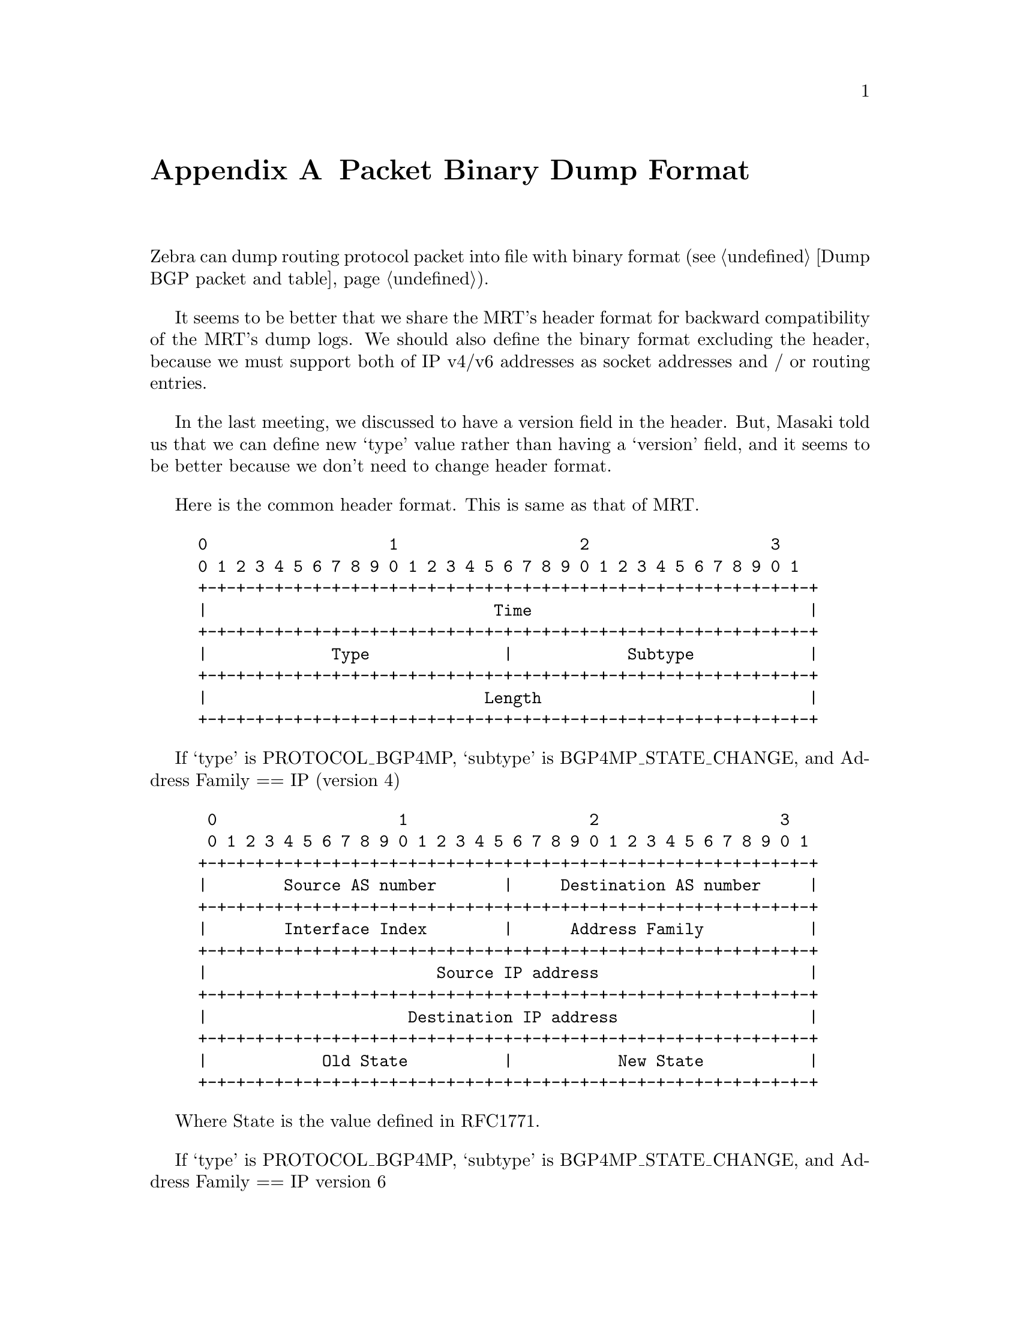 @node  Packet Binary Dump Format, Command Index, Zebra Protocol, Top
@comment  node-name,  next,  previous,  up
@appendix Packet Binary Dump Format

  Zebra can dump routing protocol packet into file with binary format
(@pxref{Dump BGP packet and table}).

  It seems to be better that we share the MRT's header format for
backward compatibility of the MRT's dump logs. We should also define the
binary format excluding the header, because we must support both of IP
v4/v6 addresses as socket addresses and / or routing entries.

  In the last meeting, we discussed to have a version field in the
header. But, Masaki told us that we can define new `type' value rather
than having a `version' field, and it seems to be better because we
don't need to change header format.

  Here is the common header format. This is same as that of MRT.

@example
@group
0                   1                   2                   3
0 1 2 3 4 5 6 7 8 9 0 1 2 3 4 5 6 7 8 9 0 1 2 3 4 5 6 7 8 9 0 1
+-+-+-+-+-+-+-+-+-+-+-+-+-+-+-+-+-+-+-+-+-+-+-+-+-+-+-+-+-+-+-+-+
|                              Time                             |
+-+-+-+-+-+-+-+-+-+-+-+-+-+-+-+-+-+-+-+-+-+-+-+-+-+-+-+-+-+-+-+-+
|             Type              |            Subtype            |
+-+-+-+-+-+-+-+-+-+-+-+-+-+-+-+-+-+-+-+-+-+-+-+-+-+-+-+-+-+-+-+-+
|                             Length                            |
+-+-+-+-+-+-+-+-+-+-+-+-+-+-+-+-+-+-+-+-+-+-+-+-+-+-+-+-+-+-+-+-+
@end group
@end example

  If `type' is PROTOCOL_BGP4MP, `subtype' is BGP4MP_STATE_CHANGE, and
Address Family == IP (version 4)

@example
@group
 0                   1                   2                   3
 0 1 2 3 4 5 6 7 8 9 0 1 2 3 4 5 6 7 8 9 0 1 2 3 4 5 6 7 8 9 0 1
+-+-+-+-+-+-+-+-+-+-+-+-+-+-+-+-+-+-+-+-+-+-+-+-+-+-+-+-+-+-+-+-+
|        Source AS number       |     Destination AS number     |
+-+-+-+-+-+-+-+-+-+-+-+-+-+-+-+-+-+-+-+-+-+-+-+-+-+-+-+-+-+-+-+-+
|        Interface Index        |      Address Family           |
+-+-+-+-+-+-+-+-+-+-+-+-+-+-+-+-+-+-+-+-+-+-+-+-+-+-+-+-+-+-+-+-+
|                        Source IP address                      |
+-+-+-+-+-+-+-+-+-+-+-+-+-+-+-+-+-+-+-+-+-+-+-+-+-+-+-+-+-+-+-+-+
|                     Destination IP address                    |
+-+-+-+-+-+-+-+-+-+-+-+-+-+-+-+-+-+-+-+-+-+-+-+-+-+-+-+-+-+-+-+-+
|            Old State          |           New State           |
+-+-+-+-+-+-+-+-+-+-+-+-+-+-+-+-+-+-+-+-+-+-+-+-+-+-+-+-+-+-+-+-+
@end group
@end example

Where State is the value defined in RFC1771.

If `type' is PROTOCOL_BGP4MP, `subtype' is BGP4MP_STATE_CHANGE,
and Address Family == IP version 6

@example
@group
 0                   1                   2                   3
 0 1 2 3 4 5 6 7 8 9 0 1 2 3 4 5 6 7 8 9 0 1 2 3 4 5 6 7 8 9 0 1
+-+-+-+-+-+-+-+-+-+-+-+-+-+-+-+-+-+-+-+-+-+-+-+-+-+-+-+-+-+-+-+-+
|        Source AS number       |     Destination AS number     |
+-+-+-+-+-+-+-+-+-+-+-+-+-+-+-+-+-+-+-+-+-+-+-+-+-+-+-+-+-+-+-+-+
|        Interface Index        |      Address Family           |
+-+-+-+-+-+-+-+-+-+-+-+-+-+-+-+-+-+-+-+-+-+-+-+-+-+-+-+-+-+-+-+-+
|                        Source IP address                      |
+-+-+-+-+-+-+-+-+-+-+-+-+-+-+-+-+-+-+-+-+-+-+-+-+-+-+-+-+-+-+-+-+
|                        Source IP address (Cont'd)             |
+-+-+-+-+-+-+-+-+-+-+-+-+-+-+-+-+-+-+-+-+-+-+-+-+-+-+-+-+-+-+-+-+
|                        Source IP address (Cont'd)             |
+-+-+-+-+-+-+-+-+-+-+-+-+-+-+-+-+-+-+-+-+-+-+-+-+-+-+-+-+-+-+-+-+
|                        Source IP address (Cont'd)             |
+-+-+-+-+-+-+-+-+-+-+-+-+-+-+-+-+-+-+-+-+-+-+-+-+-+-+-+-+-+-+-+-+
|                     Destination IP address                    |
+-+-+-+-+-+-+-+-+-+-+-+-+-+-+-+-+-+-+-+-+-+-+-+-+-+-+-+-+-+-+-+-+
|                     Destination IP address (Cont'd)           |
+-+-+-+-+-+-+-+-+-+-+-+-+-+-+-+-+-+-+-+-+-+-+-+-+-+-+-+-+-+-+-+-+
|                     Destination IP address (Cont'd)           |
+-+-+-+-+-+-+-+-+-+-+-+-+-+-+-+-+-+-+-+-+-+-+-+-+-+-+-+-+-+-+-+-+
|                     Destination IP address (Cont'd)           |
+-+-+-+-+-+-+-+-+-+-+-+-+-+-+-+-+-+-+-+-+-+-+-+-+-+-+-+-+-+-+-+-+
|            Old State          |           New State           |
+-+-+-+-+-+-+-+-+-+-+-+-+-+-+-+-+-+-+-+-+-+-+-+-+-+-+-+-+-+-+-+-+
@end group
@end example

If `type' is PROTOCOL_BGP4MP, `subtype' is BGP4MP_MESSAGE,
and Address Family == IP (version 4)

@example
@group
 0                   1                   2                   3
 0 1 2 3 4 5 6 7 8 9 0 1 2 3 4 5 6 7 8 9 0 1 2 3 4 5 6 7 8 9 0 1
+-+-+-+-+-+-+-+-+-+-+-+-+-+-+-+-+-+-+-+-+-+-+-+-+-+-+-+-+-+-+-+-+
|        Source AS number       |     Destination AS number     |
+-+-+-+-+-+-+-+-+-+-+-+-+-+-+-+-+-+-+-+-+-+-+-+-+-+-+-+-+-+-+-+-+
|        Interface Index        |      Address Family           |
+-+-+-+-+-+-+-+-+-+-+-+-+-+-+-+-+-+-+-+-+-+-+-+-+-+-+-+-+-+-+-+-+
|                        Source IP address                      |
+-+-+-+-+-+-+-+-+-+-+-+-+-+-+-+-+-+-+-+-+-+-+-+-+-+-+-+-+-+-+-+-+
|                     Destination IP address                    |
+-+-+-+-+-+-+-+-+-+-+-+-+-+-+-+-+-+-+-+-+-+-+-+-+-+-+-+-+-+-+-+-+
|                       BGP Message Packet                      |
|                                                               |
+-+-+-+-+-+-+-+-+-+-+-+-+-+-+-+-+-+-+-+-+-+-+-+-+-+-+-+-+-+-+-+-+
@end group
@end example

Where BGP Message Packet is the whole contents of the
BGP4 message including header portion.

If `type' is PROTOCOL_BGP4MP, `subtype' is BGP4MP_MESSAGE,
and Address Family == IP version 6

@example
@group
 0                   1                   2                   3
 0 1 2 3 4 5 6 7 8 9 0 1 2 3 4 5 6 7 8 9 0 1 2 3 4 5 6 7 8 9 0 1
+-+-+-+-+-+-+-+-+-+-+-+-+-+-+-+-+-+-+-+-+-+-+-+-+-+-+-+-+-+-+-+-+
|        Source AS number       |     Destination AS number     |
+-+-+-+-+-+-+-+-+-+-+-+-+-+-+-+-+-+-+-+-+-+-+-+-+-+-+-+-+-+-+-+-+
|        Interface Index        |      Address Family           |
+-+-+-+-+-+-+-+-+-+-+-+-+-+-+-+-+-+-+-+-+-+-+-+-+-+-+-+-+-+-+-+-+
|                        Source IP address                      |
+-+-+-+-+-+-+-+-+-+-+-+-+-+-+-+-+-+-+-+-+-+-+-+-+-+-+-+-+-+-+-+-+
|                        Source IP address (Cont'd)             |
+-+-+-+-+-+-+-+-+-+-+-+-+-+-+-+-+-+-+-+-+-+-+-+-+-+-+-+-+-+-+-+-+
|                        Source IP address (Cont'd)             |
+-+-+-+-+-+-+-+-+-+-+-+-+-+-+-+-+-+-+-+-+-+-+-+-+-+-+-+-+-+-+-+-+
|                        Source IP address (Cont'd)             |
+-+-+-+-+-+-+-+-+-+-+-+-+-+-+-+-+-+-+-+-+-+-+-+-+-+-+-+-+-+-+-+-+
|                     Destination IP address                    |
+-+-+-+-+-+-+-+-+-+-+-+-+-+-+-+-+-+-+-+-+-+-+-+-+-+-+-+-+-+-+-+-+
|                     Destination IP address (Cont'd)           |
+-+-+-+-+-+-+-+-+-+-+-+-+-+-+-+-+-+-+-+-+-+-+-+-+-+-+-+-+-+-+-+-+
|                     Destination IP address (Cont'd)           |
+-+-+-+-+-+-+-+-+-+-+-+-+-+-+-+-+-+-+-+-+-+-+-+-+-+-+-+-+-+-+-+-+
|                     Destination IP address (Cont'd)           |
+-+-+-+-+-+-+-+-+-+-+-+-+-+-+-+-+-+-+-+-+-+-+-+-+-+-+-+-+-+-+-+-+
|                       BGP Message Packet                      |
|                                                               |
+-+-+-+-+-+-+-+-+-+-+-+-+-+-+-+-+-+-+-+-+-+-+-+-+-+-+-+-+-+-+-+-+
@end group
@end example

If `type' is PROTOCOL_BGP4MP, `subtype' is BGP4MP_ENTRY,
and Address Family == IP (version 4)

@example
@group
 0                   1                   2                   3
 0 1 2 3 4 5 6 7 8 9 0 1 2 3 4 5 6 7 8 9 0 1 2 3 4 5 6 7 8 9 0 1
+-+-+-+-+-+-+-+-+-+-+-+-+-+-+-+-+-+-+-+-+-+-+-+-+-+-+-+-+-+-+-+-+
|            View #             |            Status             |
+-+-+-+-+-+-+-+-+-+-+-+-+-+-+-+-+-+-+-+-+-+-+-+-+-+-+-+-+-+-+-+-+
|                        Time Last Change                       |
+-+-+-+-+-+-+-+-+-+-+-+-+-+-+-+-+-+-+-+-+-+-+-+-+-+-+-+-+-+-+-+-+
|       Address Family          |    SAFI       | Next-Hop-Len  |
+-+-+-+-+-+-+-+-+-+-+-+-+-+-+-+-+-+-+-+-+-+-+-+-+-+-+-+-+-+-+-+-+
|                        Next Hop Address                       |
+-+-+-+-+-+-+-+-+-+-+-+-+-+-+-+-+-+-+-+-+-+-+-+-+-+-+-+-+-+-+-+-+
| Prefix Length |             Address Prefix [variable]         |
+-+-+-+-+-+-+-+-+-+-+-+-+-+-+-+-+-+-+-+-+-+-+-+-+-+-+-+-+-+-+-+-+
|       Attribute Length        |
+-+-+-+-+-+-+-+-+-+-+-+-+-+-+-+-+-+-+-+-+-+-+-+-+-+-+-+-+-+-+-+-+
|      BGP Attribute [variable length]    			|
+-+-+-+-+-+-+-+-+-+-+-+-+-+-+-+-+-+-+-+-+-+-+-+-+-+-+-+-+-+-+-+-+
@end group
@end example

If `type' is PROTOCOL_BGP4MP, `subtype' is BGP4MP_ENTRY,
and Address Family == IP version 6

@example
@group
 0                   1                   2                   3
 0 1 2 3 4 5 6 7 8 9 0 1 2 3 4 5 6 7 8 9 0 1 2 3 4 5 6 7 8 9 0 1
+-+-+-+-+-+-+-+-+-+-+-+-+-+-+-+-+-+-+-+-+-+-+-+-+-+-+-+-+-+-+-+-+
|            View #             |            Status             |
+-+-+-+-+-+-+-+-+-+-+-+-+-+-+-+-+-+-+-+-+-+-+-+-+-+-+-+-+-+-+-+-+
|                        Time Last Change                       |
+-+-+-+-+-+-+-+-+-+-+-+-+-+-+-+-+-+-+-+-+-+-+-+-+-+-+-+-+-+-+-+-+
|       Address Family          |    SAFI       | Next-Hop-Len  |
+-+-+-+-+-+-+-+-+-+-+-+-+-+-+-+-+-+-+-+-+-+-+-+-+-+-+-+-+-+-+-+-+
|                        Next Hop Address                       |
+-+-+-+-+-+-+-+-+-+-+-+-+-+-+-+-+-+-+-+-+-+-+-+-+-+-+-+-+-+-+-+-+
|                        Next Hop Address (Cont'd)              |
+-+-+-+-+-+-+-+-+-+-+-+-+-+-+-+-+-+-+-+-+-+-+-+-+-+-+-+-+-+-+-+-+
|                        Next Hop Address (Cont'd)              |
+-+-+-+-+-+-+-+-+-+-+-+-+-+-+-+-+-+-+-+-+-+-+-+-+-+-+-+-+-+-+-+-+
|                        Next Hop Address (Cont'd)              |
+-+-+-+-+-+-+-+-+-+-+-+-+-+-+-+-+-+-+-+-+-+-+-+-+-+-+-+-+-+-+-+-+
| Prefix Length |             Address Prefix [variable]         |
+-+-+-+-+-+-+-+-+-+-+-+-+-+-+-+-+-+-+-+-+-+-+-+-+-+-+-+-+-+-+-+-+
|     Address Prefix (cont'd) [variable]        |
+-+-+-+-+-+-+-+-+-+-+-+-+-+-+-+-+-+-+-+-+-+-+-+-+
|       Attribute Length        |
+-+-+-+-+-+-+-+-+-+-+-+-+-+-+-+-+-+-+-+-+-+-+-+-+-+-+-+-+-+-+-+-+
|      BGP Attribute [variable length]    			    |
+-+-+-+-+-+-+-+-+-+-+-+-+-+-+-+-+-+-+-+-+-+-+-+-+-+-+-+-+-+-+-+-+
@end group
@end example

	BGP4 Attribute must not contains MP_UNREACH_NLRI.
	If BGP Attribute has MP_REACH_NLRI field, it must has
	zero length NLRI, e.g., MP_REACH_NLRI has only Address
	Family, SAFI and next-hop values.

If `type' is PROTOCOL_BGP4MP and `subtype' is BGP4MP_SNAPSHOT,

@example
@group
 0                   1                   2                   3
 0 1 2 3 4 5 6 7 8 9 0 1 2 3 4 5 6 7 8 9 0 1 2 3 4 5 6 7 8 9 0 1
+-+-+-+-+-+-+-+-+-+-+-+-+-+-+-+-+-+-+-+-+-+-+-+-+-+-+-+-+-+-+-+-+
|           View #              |       File Name [variable]    |
+-+-+-+-+-+-+-+-+-+-+-+-+-+-+-+-+-+-+-+-+-+-+-+-+-+-+-+-+-+-+-+-+
@end group
@end example

    The file specified in "File Name" contains all routing entries,
    which are in the format of ``subtype == BGP4MP_ENTRY''.

@example
@group
Constants:
  /* type value */
  #define MSG_PROTOCOL_BGP4MP 16
  /* subtype value */
  #define BGP4MP_STATE_CHANGE 0
  #define BGP4MP_MESSAGE 1
  #define BGP4MP_ENTRY 2
  #define BGP4MP_SNAPSHOT 3
@end group
@end example
